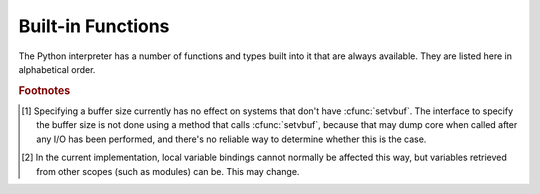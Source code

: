 .. XXX document all delegations to __special__ methods
.. _built-in-funcs:

Built-in Functions
==================

The Python interpreter has a number of functions and types built into it that
are always available.  They are listed here in alphabetical order.


.. function:: __import__(name[, globals[, locals[, fromlist[, level]]]])

   .. index::
      statement: import
      module: imp

   .. note::

      This is an advanced function that is not needed in everyday Python
      programming.

   The function is invoked by the :keyword:`import` statement.  It mainly exists
   so that you can replace it with another function that has a compatible
   interface, in order to change the semantics of the :keyword:`import`
   statement.  For examples of why and how you would do this, see the standard
   library module :mod:`ihooks`.  See also the built-in module :mod:`imp`, which
   defines some useful operations out of which you can build your own
   :func:`__import__` function.

   For example, the statement ``import spam`` results in the following call:
   ``__import__('spam', globals(), locals(), [], -1)``; the statement
   ``from spam.ham import eggs`` results in ``__import__('spam.ham', globals(),
   locals(), ['eggs'], -1)``.  Note that even though ``locals()`` and ``['eggs']``
   are passed in as arguments, the :func:`__import__` function does not set the
   local variable named ``eggs``; this is done by subsequent code that is generated
   for the import statement.  (In fact, the standard implementation does not use
   its *locals* argument at all, and uses its *globals* only to determine the
   package context of the :keyword:`import` statement.)

   When the *name* variable is of the form ``package.module``, normally, the
   top-level package (the name up till the first dot) is returned, *not* the
   module named by *name*.  However, when a non-empty *fromlist* argument is
   given, the module named by *name* is returned.  This is done for
   compatibility with the :term:`bytecode` generated for the different kinds of import
   statement; when using ``import spam.ham.eggs``, the top-level package
   :mod:`spam` must be placed in the importing namespace, but when using ``from
   spam.ham import eggs``, the ``spam.ham`` subpackage must be used to find the
   ``eggs`` variable.  As a workaround for this behavior, use :func:`getattr` to
   extract the desired components.  For example, you could define the following
   helper::

      def my_import(name):
          mod = __import__(name)
          components = name.split('.')
          for comp in components[1:]:
              mod = getattr(mod, comp)
          return mod

   *level* specifies whether to use absolute or relative imports. The default is
   ``-1`` which indicates both absolute and relative imports will be attempted.
   ``0`` means only perform absolute imports. Positive values for *level* indicate
   the number of parent directories to search relative to the directory of the
   module calling :func:`__import__`.


.. function:: abs(x)

   Return the absolute value of a number.  The argument may be an
   integer or a floating point number.  If the argument is a complex number, its
   magnitude is returned.


.. function:: all(iterable)

   Return True if all elements of the *iterable* are true. Equivalent to::

      def all(iterable):
          for element in iterable:
              if not element:
                  return False
          return True


.. function:: any(iterable)

   Return True if any element of the *iterable* is true. Equivalent to::

      def any(iterable):
          for element in iterable:
              if element:
                  return True
          return False


.. function:: bin(x)

   Convert an integer number to a binary string. The result is a valid Python
   expression.  If *x* is not a Python :class:`int` object, it has to define an
   :meth:`__index__` method that returns an integer.


.. function:: bool([x])

   Convert a value to a Boolean, using the standard truth testing procedure.  If
   *x* is false or omitted, this returns :const:`False`; otherwise it returns
   :const:`True`. :class:`bool` is also a class, which is a subclass of
   :class:`int`. Class :class:`bool` cannot be subclassed further.  Its only
   instances are :const:`False` and :const:`True`.

   .. index:: pair: Boolean; type


.. function:: bytearray([arg[, encoding[, errors]]])

   Return a new array of bytes.  The :class:`bytearray` type is a mutable
   sequence of integers in the range 0 <= x < 256.  It has most of the usual
   methods of mutable sequences, described in :ref:`typesseq-mutable`, as well
   as most methods that the :class:`str` type has, see :ref:`bytes-methods`.

   The optional *arg* parameter can be used to initialize the array in a few
   different ways:

   * If it is a *string*, you must also give the *encoding* (and optionally,
     *errors*) parameters; :func:`bytearray` then converts the string to
     bytes using :meth:`str.encode`.

   * If it is an *integer*, the array will have that size and will be
     initialized with null bytes.

   * If it is an object conforming to the *buffer* interface, a read-only buffer
     of the object will be used to initialize the bytes array.

   * If it is an *iterable*, it must be an iterable of integers in the range
     ``0 <= x < 256``, which are used as the initial contents of the array.

   Without an argument, an array of size 0 is created.


.. function:: bytes([arg[, encoding[, errors]]])

   Return a new "bytes" object, which is an immutable sequence of integers in
   the range ``0 <= x < 256``.  :class:`bytes` is an immutable version of
   :class:`bytearray` -- it has the same non-mutating methods and the same
   indexing and slicing behavior.
   
   Accordingly, constructor arguments are interpreted as for :func:`buffer`.

   Bytes objects can also be created with literals, see :ref:`strings`.


.. function:: chr(i)

   Return the string of one character whose Unicode codepoint is the integer
   *i*.  For example, ``chr(97)`` returns the string ``'a'``. This is the
   inverse of :func:`ord`.  The valid range for the argument depends how Python
   was configured -- it may be either UCS2 [0..0xFFFF] or UCS4 [0..0x10FFFF].
   :exc:`ValueError` will be raised if *i* is outside that range.


.. function:: classmethod(function)

   Return a class method for *function*.

   A class method receives the class as implicit first argument, just like an
   instance method receives the instance. To declare a class method, use this
   idiom::

      class C:
          @classmethod
          def f(cls, arg1, arg2, ...): ...

   The ``@classmethod`` form is a function :term:`decorator` -- see the description
   of function definitions in :ref:`function` for details.

   It can be called either on the class (such as ``C.f()``) or on an instance (such
   as ``C().f()``).  The instance is ignored except for its class. If a class
   method is called for a derived class, the derived class object is passed as the
   implied first argument.

   Class methods are different than C++ or Java static methods. If you want those,
   see :func:`staticmethod` in this section.

   For more information on class methods, consult the documentation on the standard
   type hierarchy in :ref:`types`.


.. function:: cmp(x, y)

   Compare the two objects *x* and *y* and return an integer according to the
   outcome.  The return value is negative if ``x < y``, zero if ``x == y`` and
   strictly positive if ``x > y``.


.. function:: compile(source, filename, mode[, flags[, dont_inherit]])

   Compile the *source* into a code object.  Code objects can be
   executed by a call to :func:`exec` or evaluated by a call to
   :func:`eval`. *source* can either be a string or an AST object.
   Refer to the :mod:`_ast` module documentation for information on
   how to compile into and from AST objects.

   The *filename* argument should give the file from
   which the code was read; pass some recognizable value if it wasn't
   read from a file (``'<string>'`` is commonly used). The *mode*
   argument specifies what kind of code must be compiled; it can be
   ``'exec'`` if *source* consists of a sequence of statements,
   ``'eval'`` if it consists of a single expression, or ``'single'``
   if it consists of a single interactive statement (in the latter
   case, expression statements that evaluate to something else than
   ``None`` will be printed).

   The optional arguments *flags* and *dont_inherit* control which future
   statements (see :pep:`236`) affect the compilation of *source*.  If neither
   is present (or both are zero) the code is compiled with those future
   statements that are in effect in the code that is calling compile.  If the
   *flags* argument is given and *dont_inherit* is not (or is zero) then the
   future statements specified by the *flags* argument are used in addition to
   those that would be used anyway. If *dont_inherit* is a non-zero integer then
   the *flags* argument is it -- the future statements in effect around the call
   to compile are ignored.

   Future statements are specified by bits which can be bitwise ORed together to
   specify multiple statements.  The bitfield required to specify a given feature
   can be found as the :attr:`compiler_flag` attribute on the :class:`_Feature`
   instance in the :mod:`__future__` module.

   This function raises :exc:`SyntaxError` if the compiled source is invalid,
   and :exc:`TypeError` if the source contains null bytes.


.. function:: complex([real[, imag]])

   Create a complex number with the value *real* + *imag*\*j or convert a string or
   number to a complex number.  If the first parameter is a string, it will be
   interpreted as a complex number and the function must be called without a second
   parameter.  The second parameter can never be a string. Each argument may be any
   numeric type (including complex). If *imag* is omitted, it defaults to zero and
   the function serves as a numeric conversion function like :func:`int`
   and :func:`float`.  If both arguments are omitted, returns ``0j``.

   The complex type is described in :ref:`typesnumeric`.


.. function:: delattr(object, name)

   This is a relative of :func:`setattr`.  The arguments are an object and a
   string.  The string must be the name of one of the object's attributes.  The
   function deletes the named attribute, provided the object allows it.  For
   example, ``delattr(x, 'foobar')`` is equivalent to ``del x.foobar``.


.. function:: dict([arg])
   :noindex:

   Create a new data dictionary, optionally with items taken from *arg*.
   The dictionary type is described in :ref:`typesmapping`.

   For other containers see the built in :class:`list`, :class:`set`, and
   :class:`tuple` classes, and the :mod:`collections` module.


.. function:: dir([object])

   Without arguments, return the list of names in the current local scope.  With an
   argument, attempt to return a list of valid attributes for that object.

   If the object has a method named :meth:`__dir__`, this method will be called and
   must return the list of attributes. This allows objects that implement a custom
   :func:`__getattr__` or :func:`__getattribute__` function to customize the way
   :func:`dir` reports their attributes.

   If the object does not provide :meth:`__dir__`, the function tries its best to
   gather information from the object's :attr:`__dict__` attribute, if defined, and
   from its type object.  The resulting list is not necessarily complete, and may
   be inaccurate when the object has a custom :func:`__getattr__`.

   The default :func:`dir` mechanism behaves differently with different types of
   objects, as it attempts to produce the most relevant, rather than complete,
   information:

   * If the object is a module object, the list contains the names of the module's
     attributes.

   * If the object is a type or class object, the list contains the names of its
     attributes, and recursively of the attributes of its bases.

   * Otherwise, the list contains the object's attributes' names, the names of its
     class's attributes, and recursively of the attributes of its class's base
     classes.

   The resulting list is sorted alphabetically.  For example:

      >>> import struct
      >>> dir()   # doctest: +SKIP
      ['__builtins__', '__doc__', '__name__', 'struct']
      >>> dir(struct)   # doctest: +NORMALIZE_WHITESPACE
      ['Struct', '__builtins__', '__doc__', '__file__', '__name__',
       '__package__', '_clearcache', 'calcsize', 'error', 'pack', 'pack_into',
       'unpack', 'unpack_from']
      >>> class Foo(object):
      ...     def __dir__(self):
      ...         return ["kan", "ga", "roo"]
      ...
      >>> f = Foo()
      >>> dir(f)
      ['ga', 'kan', 'roo']

   .. note::

      Because :func:`dir` is supplied primarily as a convenience for use at an
      interactive prompt, it tries to supply an interesting set of names more than it
      tries to supply a rigorously or consistently defined set of names, and its
      detailed behavior may change across releases.  For example, metaclass attributes
      are not in the result list when the argument is a class.


.. function:: divmod(a, b)

   Take two (non complex) numbers as arguments and return a pair of numbers
   consisting of their quotient and remainder when using integer division.  With mixed
   operand types, the rules for binary arithmetic operators apply.  For integers, 
   the result is the same as ``(a // b, a % b)``. For floating point
   numbers the result is ``(q, a % b)``, where *q* is usually ``math.floor(a / b)``
   but may be 1 less than that.  In any case ``q * b + a % b`` is very close to
   *a*, if ``a % b`` is non-zero it has the same sign as *b*, and ``0 <= abs(a % b)
   < abs(b)``.


.. function:: enumerate(iterable)

   Return an enumerate object. *iterable* must be a sequence, an :term:`iterator`, or some
   other object which supports iteration.  The :meth:`__next__` method of the
   iterator returned by :func:`enumerate` returns a tuple containing a count (from
   zero) and the corresponding value obtained from iterating over *iterable*.
   :func:`enumerate` is useful for obtaining an indexed series: ``(0, seq[0])``,
   ``(1, seq[1])``, ``(2, seq[2])``, .... For example:

      >>> for i, season in enumerate(['Spring', 'Summer', 'Fall', 'Winter')]:
      ...     print(i, season)
      0 Spring
      1 Summer
      2 Fall
      3 Winter


.. function:: eval(expression[, globals[, locals]])

   The arguments are a string and optional globals and locals.  If provided,
   *globals* must be a dictionary.  If provided, *locals* can be any mapping
   object.

   The *expression* argument is parsed and evaluated as a Python expression
   (technically speaking, a condition list) using the *globals* and *locals*
   dictionaries as global and local namespace.  If the *globals* dictionary is
   present and lacks '__builtins__', the current globals are copied into *globals*
   before *expression* is parsed.  This means that *expression* normally has full
   access to the standard :mod:`builtins` module and restricted environments are
   propagated.  If the *locals* dictionary is omitted it defaults to the *globals*
   dictionary.  If both dictionaries are omitted, the expression is executed in the
   environment where :func:`eval` is called.  The return value is the result of
   the evaluated expression. Syntax errors are reported as exceptions.  Example:

      >>> x = 1
      >>> eval('x+1')
      2

   This function can also be used to execute arbitrary code objects (such as those
   created by :func:`compile`).  In this case pass a code object instead of a
   string.  The code object must have been compiled passing ``'eval'`` as the
   *kind* argument.

   Hints: dynamic execution of statements is supported by the :func:`exec`
   function.  The :func:`globals` and :func:`locals` functions
   returns the current global and local dictionary, respectively, which may be
   useful to pass around for use by :func:`eval` or :func:`exec`.


.. function:: exec(object[, globals[, locals]])

   This function supports dynamic execution of Python code. *object* must be either
   a string, an open file object, or a code object.  If it is a string, the string
   is parsed as a suite of Python statements which is then executed (unless a
   syntax error occurs).  If it is an open file, the file is parsed until EOF and
   executed.  If it is a code object, it is simply executed.  In all cases, the
   code that's executed is expected to be valid as file input (see the section
   "File input" in the Reference Manual). Be aware that the :keyword:`return` and
   :keyword:`yield` statements may not be used outside of function definitions even
   within the context of code passed to the :func:`exec` function. The return value
   is ``None``.

   In all cases, if the optional parts are omitted, the code is executed in the
   current scope.  If only *globals* is provided, it must be a dictionary, which
   will be used for both the global and the local variables.  If *globals* and
   *locals* are given, they are used for the global and local variables,
   respectively.  If provided, *locals* can be any mapping object.

   If the *globals* dictionary does not contain a value for the key
   ``__builtins__``, a reference to the dictionary of the built-in module
   :mod:`builtins` is inserted under that key.  That way you can control what
   builtins are available to the executed code by inserting your own
   ``__builtins__`` dictionary into *globals* before passing it to :func:`exec`.

   .. note::

      The built-in functions :func:`globals` and :func:`locals` return the current
      global and local dictionary, respectively, which may be useful to pass around
      for use as the second and third argument to :func:`exec`.

   .. warning::

      The default *locals* act as described for function :func:`locals` below:
      modifications to the default *locals* dictionary should not be attempted.
      Pass an explicit *locals* dictionary if you need to see effects of the
      code on *locals* after function :func:`exec` returns.


.. function:: filter(function, iterable)

   Construct an iterator from those elements of *iterable* for which *function*
   returns true.  *iterable* may be either a sequence, a container which
   supports iteration, or an iterator.  If *function* is ``None``, the identity
   function is assumed, that is, all elements of *iterable* that are false are
   removed.

   Note that ``filter(function, iterable)`` is equivalent to the generator
   expression ``(item for item in iterable if function(item))`` if function is
   not ``None`` and ``(item for item in iterable if item)`` if function is
   ``None``.


.. function:: float([x])

   Convert a string or a number to floating point.  If the argument is a string, it
   must contain a possibly signed decimal or floating point number, possibly
   embedded in whitespace. The argument may also be [+|-]nan or [+|-]inf.
   Otherwise, the argument may be a plain integer
   or a floating point number, and a floating point number with the same value
   (within Python's floating point precision) is returned.  If no argument is
   given, returns ``0.0``.

   .. note::

      .. index::
         single: NaN
         single: Infinity

      When passing in a string, values for NaN and Infinity may be returned, depending
      on the underlying C library.  Float accepts the strings nan, inf and -inf for
      NaN and positive or negative infinity. The case and a leading + are ignored as
      well as a leading - is ignored for NaN. Float always represents NaN and infinity
      as nan, inf or -inf.

   The float type is described in :ref:`typesnumeric`.

.. function:: format(value[, format_spec])

   .. index::
      pair: str; format
      single: __format__
   
   Convert a string or a number to a "formatted" representation, as controlled
   by *format_spec*.  The interpretation of *format_spec* will depend on the
   type of the *value* argument, however there is a standard formatting syntax
   that is used by most built-in types: :ref:`formatspec`.
   
   .. note::

      ``format(value, format_spec)`` merely calls ``value.__format__(format_spec)``.


.. function:: frozenset([iterable])
   :noindex:

   Return a frozenset object, optionally with elements taken from *iterable*.
   The frozenset type is described in :ref:`types-set`.

   For other containers see the built in :class:`dict`, :class:`list`, and
   :class:`tuple` classes, and the :mod:`collections` module.


.. function:: getattr(object, name[, default])

   Return the value of the named attributed of *object*.  *name* must be a string.
   If the string is the name of one of the object's attributes, the result is the
   value of that attribute.  For example, ``getattr(x, 'foobar')`` is equivalent to
   ``x.foobar``.  If the named attribute does not exist, *default* is returned if
   provided, otherwise :exc:`AttributeError` is raised.


.. function:: globals()

   Return a dictionary representing the current global symbol table. This is always
   the dictionary of the current module (inside a function or method, this is the
   module where it is defined, not the module from which it is called).


.. function:: hasattr(object, name)

   The arguments are an object and a string.  The result is ``True`` if the string
   is the name of one of the object's attributes, ``False`` if not. (This is
   implemented by calling ``getattr(object, name)`` and seeing whether it raises an
   exception or not.)


.. function:: hash(object)

   Return the hash value of the object (if it has one).  Hash values are integers.
   They are used to quickly compare dictionary keys during a dictionary lookup.
   Numeric values that compare equal have the same hash value (even if they are of
   different types, as is the case for 1 and 1.0).


.. function:: help([object])

   Invoke the built-in help system.  (This function is intended for interactive
   use.)  If no argument is given, the interactive help system starts on the
   interpreter console.  If the argument is a string, then the string is looked up
   as the name of a module, function, class, method, keyword, or documentation
   topic, and a help page is printed on the console.  If the argument is any other
   kind of object, a help page on the object is generated.

   This function is added to the built-in namespace by the :mod:`site` module.


.. function:: hex(x)

   Convert an integer number to a hexadecimal string. The result is a valid Python
   expression.  If *x* is not a Python :class:`int` object, it has to define an
   :meth:`__index__` method that returns an integer.


.. function:: id(object)

   Return the "identity" of an object.  This is an integer which
   is guaranteed to be unique and constant for this object during its lifetime.
   Two objects with non-overlapping lifetimes may have the same :func:`id` value.
   (Implementation note: this is the address of the object.)


.. function:: input([prompt])

   If the *prompt* argument is present, it is written to standard output without
   a trailing newline.  The function then reads a line from input, converts it
   to a string (stripping a trailing newline), and returns that.  When EOF is
   read, :exc:`EOFError` is raised.  Example::

      >>> s = input('--> ')
      --> Monty Python's Flying Circus
      >>> s
      "Monty Python's Flying Circus"

   If the :mod:`readline` module was loaded, then :func:`input` will use it
   to provide elaborate line editing and history features.


.. function:: int([number | string[, radix]])

   Convert a number or string to an integer.  If no arguments are given, return
   ``0``.  If a number is given, return ``number.__int__()``.  Conversion of
   floating point numbers to integers truncates towards zero.  A string must be
   a base-radix integer literal optionally preceded by '+' or '-' (with no space
   in between) and optionally surrounded by whitespace.  A base-n literal
   consists of the digits 0 to n-1, with 'a' to 'z' (or 'A' to 'Z') having
   values 10 to 35.  The default radix is 10. The allowed values are 0 and 2-36.
   Base-2, -8, and -16 literals can be optionally prefixed with ``0b``/``0B``,
   ``0o``/``0O``, or ``0x``/``0X``, as with integer literals in code.  Radix 0
   means to interpret exactly as a code literal, so that the actual radix is 2,
   8, 10, or 16, and so that ``int('010', 0)`` is not legal, while
   ``int('010')`` is, as well as ``int('010', 8)``.

   The integer type is described in :ref:`typesnumeric`.


.. function:: isinstance(object, classinfo)

   Return true if the *object* argument is an instance of the *classinfo*
   argument, or of a (direct or indirect) subclass thereof.  If *object* is not
   an object of the given type, the function always returns false.  If
   *classinfo* is not a class (type object), it may be a tuple of type objects,
   or may recursively contain other such tuples (other sequence types are not
   accepted).  If *classinfo* is not a type or tuple of types and such tuples,
   a :exc:`TypeError` exception is raised.


.. function:: issubclass(class, classinfo)

   Return true if *class* is a subclass (direct or indirect) of *classinfo*.  A
   class is considered a subclass of itself. *classinfo* may be a tuple of class
   objects, in which case every entry in *classinfo* will be checked. In any other
   case, a :exc:`TypeError` exception is raised.


.. function:: iter(o[, sentinel])

   Return an :term:`iterator` object.  The first argument is interpreted very differently
   depending on the presence of the second argument. Without a second argument, *o*
   must be a collection object which supports the iteration protocol (the
   :meth:`__iter__` method), or it must support the sequence protocol (the
   :meth:`__getitem__` method with integer arguments starting at ``0``).  If it
   does not support either of those protocols, :exc:`TypeError` is raised. If the
   second argument, *sentinel*, is given, then *o* must be a callable object.  The
   iterator created in this case will call *o* with no arguments for each call to
   its :meth:`__next__` method; if the value returned is equal to *sentinel*,
   :exc:`StopIteration` will be raised, otherwise the value will be returned.


.. function:: len(s)

   Return the length (the number of items) of an object.  The argument may be a
   sequence (string, tuple or list) or a mapping (dictionary).


.. function:: list([iterable])

   Return a list whose items are the same and in the same order as *iterable*'s
   items.  *iterable* may be either a sequence, a container that supports
   iteration, or an iterator object.  If *iterable* is already a list, a copy is
   made and returned, similar to ``iterable[:]``.  For instance, ``list('abc')``
   returns ``['a', 'b', 'c']`` and ``list( (1, 2, 3) )`` returns ``[1, 2, 3]``.  If
   no argument is given, returns a new empty list, ``[]``.

   :class:`list` is a mutable sequence type, as documented in :ref:`typesseq`. 

.. function:: locals()

   Update and return a dictionary representing the current local symbol table.

   .. warning::

      The contents of this dictionary should not be modified; changes may not affect
      the values of local variables used by the interpreter.

   Free variables are returned by :func:`locals` when it is called in a function block.
   Modifications of free variables may not affect the values used by the
   interpreter.  Free variables are not returned in class blocks.


.. function:: map(function, iterable, ...)

   Return an iterator that applies *function* to every item of *iterable*,
   yielding the results.  If additional *iterable* arguments are passed,
   *function* must take that many arguments and is applied to the items from all
   iterables in parallel.  With multiple iterables, the iterator stops when the
   shortest iterable is exhausted.


.. function:: max(iterable[, args...], *[, key])

   With a single argument *iterable*, return the largest item of a non-empty
   iterable (such as a string, tuple or list).  With more than one argument, return
   the largest of the arguments.

   The optional keyword-only *key* argument specifies a one-argument ordering
   function like that used for :meth:`list.sort`.


.. function:: memoryview(obj)

   Return a "memory view" object created from the given argument.
   
   XXX: To be documented.


.. function:: min(iterable[, args...], *[, key])

   With a single argument *iterable*, return the smallest item of a non-empty
   iterable (such as a string, tuple or list).  With more than one argument, return
   the smallest of the arguments.

   The optional keyword-only *key* argument specifies a one-argument ordering
   function like that used for :meth:`list.sort`.


.. function:: next(iterator[, default])

   Retrieve the next item from the *iterator* by calling its :meth:`__next__`
   method.  If *default* is given, it is returned if the iterator is exhausted,
   otherwise :exc:`StopIteration` is raised.


.. function:: object()

   Return a new featureless object.  :class:`object` is a base for all classes.
   It has the methods that are common to all instances of Python classes.  This
   function does not accept any arguments.

   .. note::

      :class:`object` does *not* have a :attr:`__dict__`, so you can't assign
      arbitrary attributes to an instance of the :class:`object` class.


.. function:: oct(x)

   Convert an integer number to an octal string.  The result is a valid Python
   expression.  If *x* is not a Python :class:`int` object, it has to define an
   :meth:`__index__` method that returns an integer.


.. function:: open(file[, mode='r'[, buffering=None[, encoding=None[, errors=None[, newline=None[, closefd=True]]]]]])

   Open a file.  If the file cannot be opened, :exc:`IOError` is raised.
   
   *file* is either a string giving the name (and the path if the file isn't in
   the current working directory) of the file to be opened or an integer file
   descriptor of the file to be wrapped.  (If a file descriptor is given, it is
   closed when the returned I/O object is closed, unless *closefd* is set to
   ``False``.)

   *mode* is an optional string that specifies the mode in which the file is
   opened.  It defaults to ``'r'`` which means open for reading in text mode.
   Other common values are ``'w'`` for writing (truncating the file if it
   already exists), and ``'a'`` for appending (which on *some* Unix systems,
   means that *all* writes append to the end of the file regardless of the
   current seek position).  In text mode, if *encoding* is not specified the
   encoding used is platform dependent. (For reading and writing raw bytes use
   binary mode and leave *encoding* unspecified.)  The available modes are:

   ========= ===============================================================
   Character Meaning
   --------- ---------------------------------------------------------------
   ``'r'``   open for reading (default)
   ``'w'``   open for writing, truncating the file first
   ``'a'``   open for writing, appending to the end of the file if it exists
   ``'b'``   binary mode
   ``'t'``   text mode (default)
   ``'+'``   open a disk file for updating (reading and writing)
   ``'U'``   universal newline mode (for backwards compatibility; unneeded
             for new code)
   ========= ===============================================================

   The default mode is ``'rt'`` (open for reading text).  For binary random
   access, the mode ``'w+b'`` opens and truncates the file to 0 bytes, while
   ``'r+b'`` opens the file without truncation.

   Python distinguishes between files opened in binary and text modes, even
   when the underlying operating system doesn't.  Files opened in binary
   mode (appending ``'b'`` to the *mode* argument) return contents as
   ``bytes`` objects without any decoding.  In text mode (the default, or when
   ``'t'`` is appended to the *mode* argument) the contents of
   the file are returned as strings, the bytes having been first decoded
   using a platform-dependent encoding or using the specified *encoding*
   if given.

   *buffering* is an optional integer used to set the buffering policy.  By
   default full buffering is on. Pass 0 to switch buffering off (only allowed in
   binary mode), 1 to set line buffering, and an integer > 1 for full buffering.
    
   *encoding* is the name of the encoding used to decode or encode the file.
   This should only be used in text mode.  The default encoding is platform
   dependent, but any encoding supported by Python can be passed.  See the
   :mod:`codecs` module for the list of supported encodings.

   *errors* is an optional string that specifies how encoding errors are to be
   handled---this argument should not be used in binary mode. Pass ``'strict'``
   to raise a :exc:`ValueError` exception if there is an encoding error (the
   default of ``None`` has the same effect), or pass ``'ignore'`` to ignore
   errors. (Note that ignoring encoding errors can lead to data loss.) See the
   documentation for :func:`codecs.register` for a list of the permitted
   encoding error strings.

   *newline* controls how universal newlines works (it only applies to text
   mode).  It can be ``None``, ``''``, ``'\n'``, ``'\r'``, and ``'\r\n'``.  It
   works as follows:

   * On input, if *newline* is ``None``, universal newlines mode is enabled.
     Lines in the input can end in ``'\n'``, ``'\r'``, or ``'\r\n'``, and these
     are translated into ``'\n'`` before being returned to the caller.  If it is
     ``''``, universal newline mode is enabled, but line endings are returned to
     the caller untranslated.  If it has any of the other legal values, input
     lines are only terminated by the given string, and the line ending is
     returned to the caller untranslated.

   * On output, if *newline* is ``None``, any ``'\n'`` characters written are
     translated to the system default line separator, :data:`os.linesep`.  If
     *newline* is ``''``, no translation takes place.  If *newline* is any of
     the other legal values, any ``'\n'`` characters written are translated to
     the given string.

   If *closefd* is ``False``, the underlying file descriptor will be kept open
   when the file is closed.  This does not work when a file name is given and
   must be ``True`` in that case.

   .. index::
      single: line-buffered I/O
      single: unbuffered I/O
      single: buffer size, I/O
      single: I/O control; buffering
      single: binary mode
      single: text mode
      module: sys

   See also the file handling modules, such as, :mod:`fileinput`, :mod:`io`
   (where :func:`open()` is declared), :mod:`os`, :mod:`os.path`,
   :mod:`tempfile`, and :mod:`shutil`.


.. XXX works for bytes too, but should it?
.. function:: ord(c)

   Given a string of length one, return an integer representing the Unicode code
   point of the character.  For example, ``ord('a')`` returns the integer ``97``
   and ``ord('\u2020')`` returns ``8224``.  This is the inverse of :func:`chr`.

   If the argument length is not one, a :exc:`TypeError` will be raised.  (If
   Python was built with UCS2 Unicode, then the character's code point must be
   in the range [0..65535] inclusive; otherwise the string length is two!)


.. function:: pow(x, y[, z])

   Return *x* to the power *y*; if *z* is present, return *x* to the power *y*,
   modulo *z* (computed more efficiently than ``pow(x, y) % z``). The two-argument
   form ``pow(x, y)`` is equivalent to using the power operator: ``x**y``.

   The arguments must have numeric types.  With mixed operand types, the
   coercion rules for binary arithmetic operators apply.  For :class:`int`
   operands, the result has the same type as the operands (after coercion)
   unless the second argument is negative; in that case, all arguments are
   converted to float and a float result is delivered.  For example, ``10**2``
   returns ``100``, but ``10**-2`` returns ``0.01``.  If the second argument is
   negative, the third argument must be omitted.  If *z* is present, *x* and *y*
   must be of integer types, and *y* must be non-negative.


.. function:: print([object, ...][, sep=' '][, end='\n'][, file=sys.stdout])

   Print *object*\(s) to the stream *file*, separated by *sep* and followed by
   *end*.  *sep*, *end* and *file*, if present, must be given as keyword
   arguments.

   All non-keyword arguments are converted to strings like :func:`str` does and
   written to the stream, separated by *sep* and followed by *end*.  Both *sep*
   and *end* must be strings; they can also be ``None``, which means to use the
   default values.  If no *object* is given, :func:`print` will just write
   *end*.

   The *file* argument must be an object with a ``write(string)`` method; if it
   is not present or ``None``, :data:`sys.stdout` will be used.


.. function:: property([fget[, fset[, fdel[, doc]]]])

   Return a property attribute.

   *fget* is a function for getting an attribute value, likewise *fset* is a
   function for setting, and *fdel* a function for del'ing, an attribute.  Typical
   use is to define a managed attribute x::

      class C(object):
          def __init__(self): self._x = None
          def getx(self): return self._x
          def setx(self, value): self._x = value
          def delx(self): del self._x
          x = property(getx, setx, delx, "I'm the 'x' property.")

   If given, *doc* will be the docstring of the property attribute. Otherwise, the
   property will copy *fget*'s docstring (if it exists).  This makes it possible to
   create read-only properties easily using :func:`property` as a :term:`decorator`::

      class Parrot(object):
          def __init__(self):
              self._voltage = 100000

          @property
          def voltage(self):
              """Get the current voltage."""
              return self._voltage

   turns the :meth:`voltage` method into a "getter" for a read-only attribute with
   the same name.


.. XXX does accept objects with __index__ too
.. function:: range([start,] stop[, step])

   This is a versatile function to create lists containing arithmetic progressions.
   It is most often used in :keyword:`for` loops.  The arguments must be plain
   integers.  If the *step* argument is omitted, it defaults to ``1``.  If the
   *start* argument is omitted, it defaults to ``0``.  The full form returns a list
   of plain integers ``[start, start + step, start + 2 * step, ...]``.  If *step*
   is positive, the last element is the largest ``start + i * step`` less than
   *stop*; if *step* is negative, the last element is the smallest ``start + i *
   step`` greater than *stop*.  *step* must not be zero (or else :exc:`ValueError`
   is raised).  Example:

      >>> list(range(10))
      [0, 1, 2, 3, 4, 5, 6, 7, 8, 9]
      >>> list(range(1, 11))
      [1, 2, 3, 4, 5, 6, 7, 8, 9, 10]
      >>> list(range(0, 30, 5))
      [0, 5, 10, 15, 20, 25]
      >>> list(range(0, 10, 3))
      [0, 3, 6, 9]
      >>> list(range(0, -10, -1))
      [0, -1, -2, -3, -4, -5, -6, -7, -8, -9]
      >>> list(range(0))
      []
      >>> list(range(1, 0))
      []


.. function:: repr(object)

   Return a string containing a printable representation of an object.  For many
   types, this function makes an attempt to return a string that would yield an
   object with the same value when passed to :func:`eval`, otherwise the
   representation is a string enclosed in angle brackets that contains the name
   of the type of the object together with additional information often
   including the name and address of the object.  A class can control what this
   function returns for its instances by defining a :meth:`__repr__` method.


.. function:: reversed(seq)

   Return a reverse :term:`iterator`.  *seq* must be an object which has
   a :meth:`__reversed__` method or supports the sequence protocol (the
   :meth:`__len__` method and the :meth:`__getitem__` method with integer
   arguments starting at ``0``).


.. function:: round(x[, n])

   Return the floating point value *x* rounded to *n* digits after the decimal
   point.  If *n* is omitted, it defaults to zero.  Values are rounded to the
   closest multiple of 10 to the power minus *n*; if two multiples are equally
   close, rounding is done toward the even choice (so, for example, both
   ``round(0.5)`` and ``round(-0.5)`` are ``0``, and ``round(1.5)`` is
   ``2``). Delegates to ``x.__round__(n)``.


.. function:: set([iterable])
   :noindex:

   Return a new set, optionally with elements are taken from *iterable*.
   The set type is described in :ref:`types-set`.


.. function:: setattr(object, name, value)

   This is the counterpart of :func:`getattr`.  The arguments are an object, a
   string and an arbitrary value.  The string may name an existing attribute or a
   new attribute.  The function assigns the value to the attribute, provided the
   object allows it.  For example, ``setattr(x, 'foobar', 123)`` is equivalent to
   ``x.foobar = 123``.


.. function:: slice([start,] stop[, step])

   .. index:: single: Numerical Python

   Return a :term:`slice` object representing the set of indices specified by
   ``range(start, stop, step)``.  The *start* and *step* arguments default to
   ``None``.  Slice objects have read-only data attributes :attr:`start`,
   :attr:`stop` and :attr:`step` which merely return the argument values (or their
   default).  They have no other explicit functionality; however they are used by
   Numerical Python and other third party extensions.  Slice objects are also
   generated when extended indexing syntax is used.  For example:
   ``a[start:stop:step]`` or ``a[start:stop, i]``.


.. function:: sorted(iterable[, key[, reverse]])

   Return a new sorted list from the items in *iterable*.

   Has two optional arguments which must be specified as keyword arguments.

   *key* specifies a function of one argument that is used to extract a comparison
   key from each list element: ``key=str.lower``.  The default value is ``None``.

   *reverse* is a boolean value.  If set to ``True``, then the list elements are
   sorted as if each comparison were reversed.


.. function:: staticmethod(function)

   Return a static method for *function*.

   A static method does not receive an implicit first argument. To declare a static
   method, use this idiom::

      class C:
          @staticmethod
          def f(arg1, arg2, ...): ...

   The ``@staticmethod`` form is a function :term:`decorator` -- see the
   description of function definitions in :ref:`function` for details.

   It can be called either on the class (such as ``C.f()``) or on an instance (such
   as ``C().f()``).  The instance is ignored except for its class.

   Static methods in Python are similar to those found in Java or C++. For a more
   advanced concept, see :func:`classmethod` in this section.

   For more information on static methods, consult the documentation on the
   standard type hierarchy in :ref:`types`.


.. function:: str([object[, encoding[, errors]]])

   Return a string version of an object, using one of the following modes:
   
   If *encoding* and/or *errors* are given, :func:`str` will decode the
   *object* which can either be a byte string or a character buffer using
   the codec for *encoding*. The *encoding* parameter is a string giving
   the name of an encoding; if the encoding is not known, :exc:`LookupError`
   is raised.  Error handling is done according to *errors*; this specifies the
   treatment of characters which are invalid in the input encoding. If
   *errors* is ``'strict'`` (the default), a :exc:`ValueError` is raised on
   errors, while a value of ``'ignore'`` causes errors to be silently ignored,
   and a value of ``'replace'`` causes the official Unicode replacement character,
   U+FFFD, to be used to replace input characters which cannot be decoded.
   See also the :mod:`codecs` module. 

   When only *object* is given, this returns its nicely printable representation.
   For strings, this is the string itself.  The difference with ``repr(object)``
   is that ``str(object)`` does not always attempt to return a string that is
   acceptable to :func:`eval`; its goal is to return a printable string.
   With no arguments, this returns the empty string.

   Objects can specify what ``str(object)`` returns by defining a :meth:`__str__`
   special method.

   For more information on strings see :ref:`typesseq` which describes sequence
   functionality (strings are sequences), and also the string-specific methods
   described in the :ref:`string-methods` section. To output formatted strings,
   see the :ref:`string-formatting` section. In addition see the
   :ref:`stringservices` section.


.. function:: sum(iterable[, start])

   Sums *start* and the items of an *iterable* from left to right and returns the
   total.  *start* defaults to ``0``. The *iterable*'s items are normally numbers,
   and are not allowed to be strings.  The fast, correct way to concatenate a
   sequence of strings is by calling ``''.join(sequence)``.


.. function:: super([type[, object-or-type]])

   .. XXX updated as per http://www.artima.com/weblogs/viewpost.jsp?thread=208549 but needs checking

   Return the superclass of *type*.
   
   Calling :func:`super()` without arguments is equivalent to
   ``super(this_class, first_arg)``. If called with one
   argument the super object returned is unbound.  If called with two
   arguments and the second argument is an object, ``isinstance(obj,
   type)`` must be true.  If the second argument is a type,
   ``issubclass(type2, type)`` must be true.

   A typical use for calling a cooperative superclass method is::

      class C(B):
          def method(self, arg):
              super().method(arg)    # This does the same thing as: super(C, self).method(arg)

   Note that :func:`super` is implemented as part of the binding process for
   explicit dotted attribute lookups such as ``super().__getitem__(name)``.
   Accordingly, :func:`super` is undefined for implicit lookups using statements or
   operators such as ``super()[name]``. Also, :func:`super` is not
   limited to use inside methods: under the hood it searches the stack
   frame for the class (``__class__``) and the first argument.


.. function:: tuple([iterable])

   Return a tuple whose items are the same and in the same order as *iterable*'s
   items.  *iterable* may be a sequence, a container that supports iteration, or an
   iterator object. If *iterable* is already a tuple, it is returned unchanged.
   For instance, ``tuple('abc')`` returns ``('a', 'b', 'c')`` and ``tuple([1, 2,
   3])`` returns ``(1, 2, 3)``.  If no argument is given, returns a new empty
   tuple, ``()``.

   :class:`tuple` is an immutable sequence type, as documented in :ref:`typesseq`. 


.. function:: type(object)

   .. index:: object: type

   Return the type of an *object*.  The return value is a type object and
   generally the same object as returned by ``object.__class__``.

   The :func:`isinstance` built-in function is recommended for testing the type
   of an object, because it takes subclasses into account.

   With three arguments, :func:`type` functions as a constructor as detailed
   below.


.. function:: type(name, bases, dict)
   :noindex:

   Return a new type object.  This is essentially a dynamic form of the
   :keyword:`class` statement. The *name* string is the class name and becomes the
   :attr:`__name__` attribute; the *bases* tuple itemizes the base classes and
   becomes the :attr:`__bases__` attribute; and the *dict* dictionary is the
   namespace containing definitions for class body and becomes the :attr:`__dict__`
   attribute.  For example, the following two statements create identical
   :class:`type` objects:

      >>> class X(object):
      ...     a = 1
      ...     
      >>> X = type('X', (object,), dict(a=1))


.. function:: vars([object])

   Without arguments, return a dictionary corresponding to the current local symbol
   table.  With a module, class or class instance object as argument (or anything
   else that has a :attr:`__dict__` attribute), returns a dictionary corresponding
   to the object's symbol table.  The returned dictionary should not be modified:
   the effects on the corresponding symbol table are undefined. [#]_


.. function:: zip(*iterables)

   Make an iterator that aggregates elements from each of the iterables. 

   Returns an iterator of tuples, where the *i*-th tuple contains
   the *i*-th element from each of the argument sequences or iterables.  The
   iterator stops when the shortest input iterable is exhausted. With a single
   iterable argument, it returns an iterator of 1-tuples.  With no arguments, 
   it returns an empty iterator.  Equivalent to::

      def zip(*iterables):
          # zip('ABCD', 'xy') --> Ax By
          iterables = map(iter, iterables)
          while iterables:
              result = [it.next() for it in iterables]
              yield tuple(result)

   The left-to-right evaluation order of the iterables is guaranteed. This
   makes possible an idiom for clustering a data series into n-length groups
   using ``zip(*[iter(s)]*n)``.

   :func:`zip` should only be used with unequal length inputs when you don't
   care about trailing, unmatched values from the longer iterables.  If those
   values are important, use :func:`itertools.zip_longest` instead.

.. rubric:: Footnotes

.. [#] Specifying a buffer size currently has no effect on systems that don't have
   :cfunc:`setvbuf`.  The interface to specify the buffer size is not done using a
   method that calls :cfunc:`setvbuf`, because that may dump core when called after
   any I/O has been performed, and there's no reliable way to determine whether
   this is the case.

.. [#] In the current implementation, local variable bindings cannot normally be
   affected this way, but variables retrieved from other scopes (such as modules)
   can be.  This may change.

